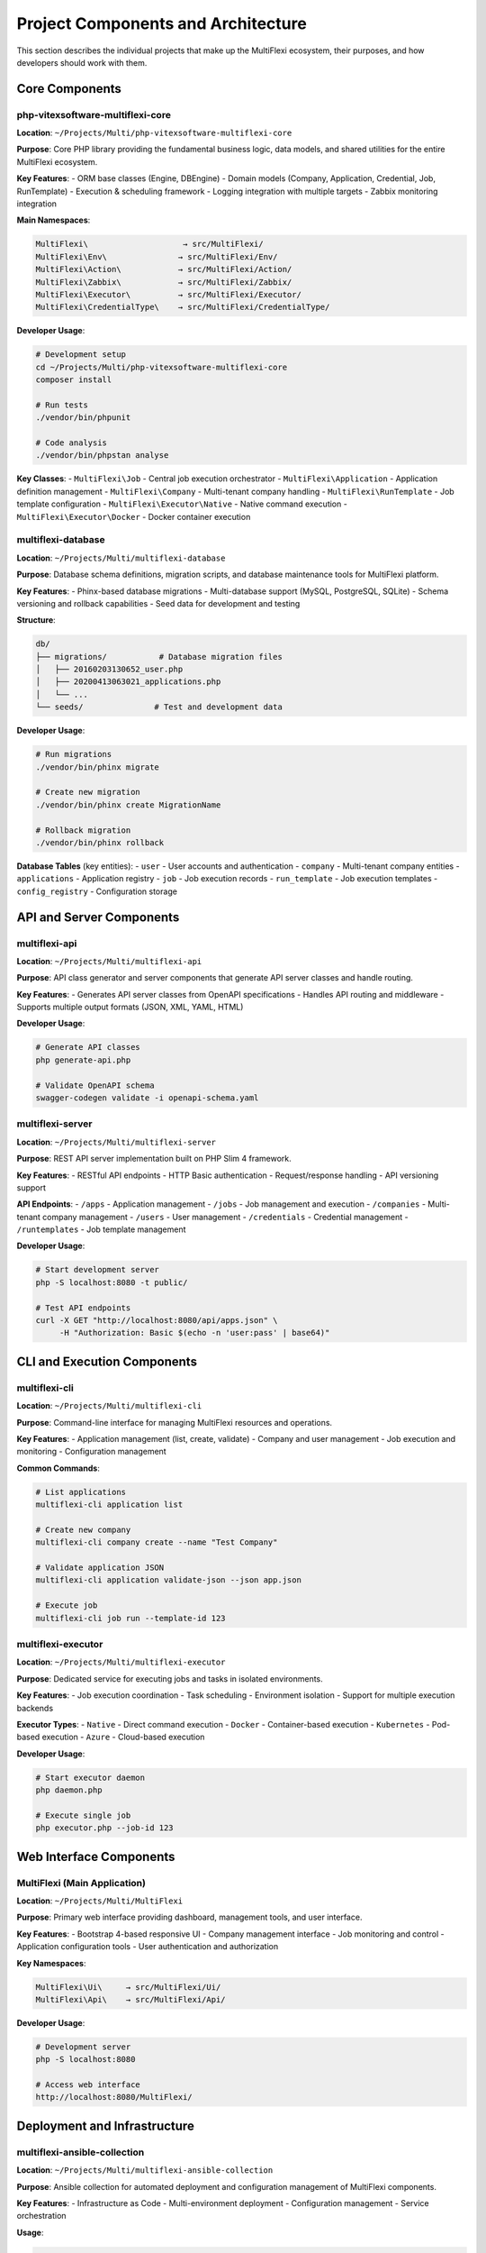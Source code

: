 Project Components and Architecture
====================================

This section describes the individual projects that make up the MultiFlexi ecosystem, their purposes, and how developers should work with them.

Core Components
---------------

php-vitexsoftware-multiflexi-core
~~~~~~~~~~~~~~~~~~~~~~~~~~~~~~~~~~

**Location**: ``~/Projects/Multi/php-vitexsoftware-multiflexi-core``

**Purpose**: Core PHP library providing the fundamental business logic, data models, and shared utilities for the entire MultiFlexi ecosystem.

**Key Features**:
- ORM base classes (Engine, DBEngine)
- Domain models (Company, Application, Credential, Job, RunTemplate)
- Execution & scheduling framework
- Logging integration with multiple targets
- Zabbix monitoring integration

**Main Namespaces**:

.. code-block:: text

    MultiFlexi\                    → src/MultiFlexi/
    MultiFlexi\Env\               → src/MultiFlexi/Env/
    MultiFlexi\Action\            → src/MultiFlexi/Action/
    MultiFlexi\Zabbix\            → src/MultiFlexi/Zabbix/
    MultiFlexi\Executor\          → src/MultiFlexi/Executor/
    MultiFlexi\CredentialType\    → src/MultiFlexi/CredentialType/

**Developer Usage**:

.. code-block:: bash

    # Development setup
    cd ~/Projects/Multi/php-vitexsoftware-multiflexi-core
    composer install
    
    # Run tests
    ./vendor/bin/phpunit
    
    # Code analysis
    ./vendor/bin/phpstan analyse

**Key Classes**:
- ``MultiFlexi\Job`` - Central job execution orchestrator
- ``MultiFlexi\Application`` - Application definition management
- ``MultiFlexi\Company`` - Multi-tenant company handling
- ``MultiFlexi\RunTemplate`` - Job template configuration
- ``MultiFlexi\Executor\Native`` - Native command execution
- ``MultiFlexi\Executor\Docker`` - Docker container execution

multiflexi-database
~~~~~~~~~~~~~~~~~~~

**Location**: ``~/Projects/Multi/multiflexi-database``

**Purpose**: Database schema definitions, migration scripts, and database maintenance tools for MultiFlexi platform.

**Key Features**:
- Phinx-based database migrations
- Multi-database support (MySQL, PostgreSQL, SQLite)
- Schema versioning and rollback capabilities
- Seed data for development and testing

**Structure**:

.. code-block:: text

    db/
    ├── migrations/           # Database migration files
    │   ├── 20160203130652_user.php
    │   ├── 20200413063021_applications.php
    │   └── ...
    └── seeds/               # Test and development data

**Developer Usage**:

.. code-block:: bash

    # Run migrations
    ./vendor/bin/phinx migrate
    
    # Create new migration
    ./vendor/bin/phinx create MigrationName
    
    # Rollback migration
    ./vendor/bin/phinx rollback

**Database Tables** (key entities):
- ``user`` - User accounts and authentication
- ``company`` - Multi-tenant company entities
- ``applications`` - Application registry
- ``job`` - Job execution records
- ``run_template`` - Job execution templates
- ``config_registry`` - Configuration storage

API and Server Components
-------------------------

multiflexi-api
~~~~~~~~~~~~~~

**Location**: ``~/Projects/Multi/multiflexi-api``

**Purpose**: API class generator and server components that generate API server classes and handle routing.

**Key Features**:
- Generates API server classes from OpenAPI specifications
- Handles API routing and middleware
- Supports multiple output formats (JSON, XML, YAML, HTML)

**Developer Usage**:

.. code-block:: bash

    # Generate API classes
    php generate-api.php
    
    # Validate OpenAPI schema
    swagger-codegen validate -i openapi-schema.yaml

multiflexi-server
~~~~~~~~~~~~~~~~~

**Location**: ``~/Projects/Multi/multiflexi-server``

**Purpose**: REST API server implementation built on PHP Slim 4 framework.

**Key Features**:
- RESTful API endpoints
- HTTP Basic authentication
- Request/response handling
- API versioning support

**API Endpoints**:
- ``/apps`` - Application management
- ``/jobs`` - Job management and execution
- ``/companies`` - Multi-tenant company management
- ``/users`` - User management
- ``/credentials`` - Credential management
- ``/runtemplates`` - Job template management

**Developer Usage**:

.. code-block:: bash

    # Start development server
    php -S localhost:8080 -t public/
    
    # Test API endpoints
    curl -X GET "http://localhost:8080/api/apps.json" \
         -H "Authorization: Basic $(echo -n 'user:pass' | base64)"

CLI and Execution Components
----------------------------

multiflexi-cli
~~~~~~~~~~~~~~

**Location**: ``~/Projects/Multi/multiflexi-cli``

**Purpose**: Command-line interface for managing MultiFlexi resources and operations.

**Key Features**:
- Application management (list, create, validate)
- Company and user management
- Job execution and monitoring
- Configuration management

**Common Commands**:

.. code-block:: bash

    # List applications
    multiflexi-cli application list
    
    # Create new company
    multiflexi-cli company create --name "Test Company"
    
    # Validate application JSON
    multiflexi-cli application validate-json --json app.json
    
    # Execute job
    multiflexi-cli job run --template-id 123

multiflexi-executor
~~~~~~~~~~~~~~~~~~~

**Location**: ``~/Projects/Multi/multiflexi-executor``

**Purpose**: Dedicated service for executing jobs and tasks in isolated environments.

**Key Features**:
- Job execution coordination
- Task scheduling
- Environment isolation
- Support for multiple execution backends

**Executor Types**:
- ``Native`` - Direct command execution
- ``Docker`` - Container-based execution
- ``Kubernetes`` - Pod-based execution
- ``Azure`` - Cloud-based execution

**Developer Usage**:

.. code-block:: bash

    # Start executor daemon
    php daemon.php
    
    # Execute single job
    php executor.php --job-id 123

Web Interface Components
------------------------

MultiFlexi (Main Application)
~~~~~~~~~~~~~~~~~~~~~~~~~~~~~

**Location**: ``~/Projects/Multi/MultiFlexi``

**Purpose**: Primary web interface providing dashboard, management tools, and user interface.

**Key Features**:
- Bootstrap 4-based responsive UI
- Company management interface
- Job monitoring and control
- Application configuration tools
- User authentication and authorization

**Key Namespaces**:

.. code-block:: text

    MultiFlexi\Ui\     → src/MultiFlexi/Ui/
    MultiFlexi\Api\    → src/MultiFlexi/Api/

**Developer Usage**:

.. code-block:: bash

    # Development server
    php -S localhost:8080
    
    # Access web interface
    http://localhost:8080/MultiFlexi/

Deployment and Infrastructure
-----------------------------

multiflexi-ansible-collection
~~~~~~~~~~~~~~~~~~~~~~~~~~~~~

**Location**: ``~/Projects/Multi/multiflexi-ansible-collection``

**Purpose**: Ansible collection for automated deployment and configuration management of MultiFlexi components.

**Key Features**:
- Infrastructure as Code
- Multi-environment deployment
- Configuration management
- Service orchestration

**Usage**:

.. code-block:: bash

    # Install collection
    ansible-galaxy collection install .
    
    # Deploy MultiFlexi
    ansible-playbook deploy.yml -i inventory

Development Workflow
--------------------

Source Code vs Vendor Dependencies
~~~~~~~~~~~~~~~~~~~~~~~~~~~~~~~~~~~

**Editable Source Code** (Full write access as author):

.. code-block:: text

    ~/Projects/Multi/php-vitexsoftware-multiflexi-core/src/MultiFlexi/
    ~/Projects/Multi/multiflexi-database/
    ~/Projects/Multi/multiflexi-server/
    ~/Projects/Multi/multiflexi-cli/
    ~/Projects/Multi/MultiFlexi/src/MultiFlexi/

**Vendor Dependencies** (Read-only, prefer modifying source):

.. code-block:: text

    vendor/vitexsoftware/ease-core/
    vendor/vitexsoftware/ease-fluentpdo/
    vendor/fpdo/fluentpdo/

Common Development Tasks
~~~~~~~~~~~~~~~~~~~~~~~~

**Adding New Application Support**:

1. Create application JSON definition
2. Validate against schema
3. Add credential types if needed
4. Test execution in different environments

**Extending API**:

1. Update OpenAPI schema in ``multiflexi-api/``
2. Regenerate API classes
3. Implement endpoints in ``multiflexi-server/``
4. Update CLI commands in ``multiflexi-cli/``

**Database Changes**:

1. Create migration in ``multiflexi-database/db/migrations/``
2. Test migration on all supported database types
3. Update related model classes in core library

**Adding New Executor**:

1. Implement executor interface in core library
2. Add executor configuration options
3. Update job execution logic
4. Test in executor service

Testing Strategy
~~~~~~~~~~~~~~~~

Each component has its own testing approach:

- **Unit Tests**: PHPUnit tests in ``tests/`` directories
- **Integration Tests**: Database connectivity and API endpoint testing
- **Validation Tests**: JSON schema validation for applications
- **End-to-End Tests**: Complete workflow testing across components

**Running Tests**:

.. code-block:: bash

    # Run all tests in a component
    ./vendor/bin/phpunit
    
    # Run specific test
    ./vendor/bin/phpunit tests/JobTest.php
    
    # Generate coverage report
    ./vendor/bin/phpunit --coverage-html coverage/